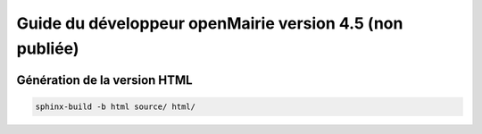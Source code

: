 Guide du développeur openMairie version 4.5 (non publiée)
=========================================================

.. image:: https://travis-ci.org/openmairie/omframework-documentation.png?branch=master
    :target: https://travis-ci.org/openmairie/omframework-documentation

Génération de la version HTML
-----------------------------

.. code::

    sphinx-build -b html source/ html/

